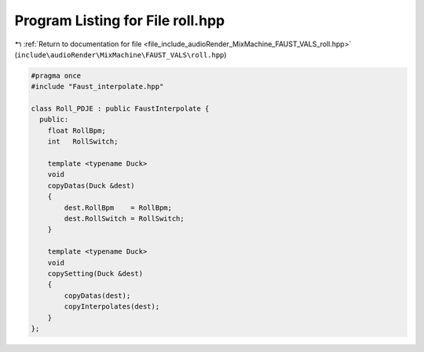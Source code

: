 
.. _program_listing_file_include_audioRender_MixMachine_FAUST_VALS_roll.hpp:

Program Listing for File roll.hpp
=================================

|exhale_lsh| :ref:`Return to documentation for file <file_include_audioRender_MixMachine_FAUST_VALS_roll.hpp>` (``include\audioRender\MixMachine\FAUST_VALS\roll.hpp``)

.. |exhale_lsh| unicode:: U+021B0 .. UPWARDS ARROW WITH TIP LEFTWARDS

.. code-block:: cpp

   #pragma once
   #include "Faust_interpolate.hpp"
   
   class Roll_PDJE : public FaustInterpolate {
     public:
       float RollBpm;
       int   RollSwitch;
   
       template <typename Duck>
       void
       copyDatas(Duck &dest)
       {
           dest.RollBpm    = RollBpm;
           dest.RollSwitch = RollSwitch;
       }
   
       template <typename Duck>
       void
       copySetting(Duck &dest)
       {
           copyDatas(dest);
           copyInterpolates(dest);
       }
   };
